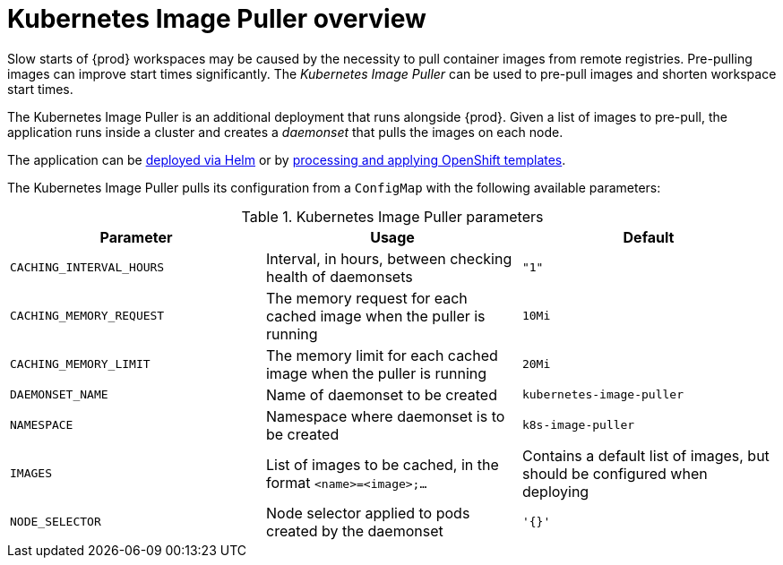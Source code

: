 [id="kubernetes-image-puller-overview_{context}"]
= Kubernetes Image Puller overview

Slow starts of {prod} workspaces may be caused by the necessity to pull container images from remote registries. Pre-pulling images can improve start times significantly. The _Kubernetes Image Puller_ can be used to pre-pull images and shorten workspace start times.

The Kubernetes Image Puller is an additional deployment that runs alongside {prod}. Given a list of images to pre-pull, the application runs inside a cluster and creates a _daemonset_ that pulls the images on each node.

The application can be link:{site-baseurl}che-7/deploy-kubernetes-image-puller-on-k8s-with-helm[deployed via Helm] or by link:{site-baseurl}che-7/deploying-kubernetes-image-puller-on-openshift[processing and applying OpenShift templates].

The Kubernetes Image Puller pulls its configuration from a `ConfigMap` with the following available parameters:

[id="kubernetes-image-puller-configuration"]
.Kubernetes Image Puller parameters
[options="header"]
|===
|Parameter |Usage |Default
|`CACHING_INTERVAL_HOURS` |Interval, in hours, between checking health of daemonsets |`"1"`
|`CACHING_MEMORY_REQUEST` |The memory request for each cached image when the puller is running |`10Mi`
|`CACHING_MEMORY_LIMIT` |The memory limit for each cached image when the puller is running |`20Mi`
|`DAEMONSET_NAME` |Name of daemonset to be created |`kubernetes-image-puller`
|`NAMESPACE` |Namespace where daemonset is to be created |`k8s-image-puller`
|`IMAGES` |List of images to be cached, in the format `<name>=<image>;...` |Contains a default list of images, but should be configured when deploying
|`NODE_SELECTOR` |Node selector applied to pods created by the daemonset |`'{}'`
|===
